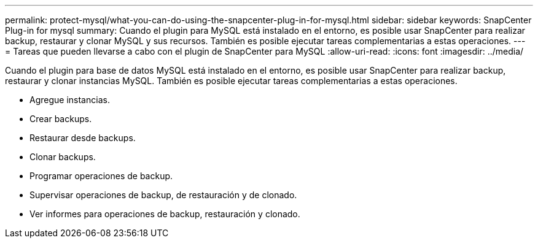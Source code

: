 ---
permalink: protect-mysql/what-you-can-do-using-the-snapcenter-plug-in-for-mysql.html 
sidebar: sidebar 
keywords: SnapCenter Plug-in for mysql 
summary: Cuando el plugin para MySQL está instalado en el entorno, es posible usar SnapCenter para realizar backup, restaurar y clonar MySQL y sus recursos. También es posible ejecutar tareas complementarias a estas operaciones. 
---
= Tareas que pueden llevarse a cabo con el plugin de SnapCenter para MySQL
:allow-uri-read: 
:icons: font
:imagesdir: ../media/


[role="lead"]
Cuando el plugin para base de datos MySQL está instalado en el entorno, es posible usar SnapCenter para realizar backup, restaurar y clonar instancias MySQL. También es posible ejecutar tareas complementarias a estas operaciones.

* Agregue instancias.
* Crear backups.
* Restaurar desde backups.
* Clonar backups.
* Programar operaciones de backup.
* Supervisar operaciones de backup, de restauración y de clonado.
* Ver informes para operaciones de backup, restauración y clonado.

